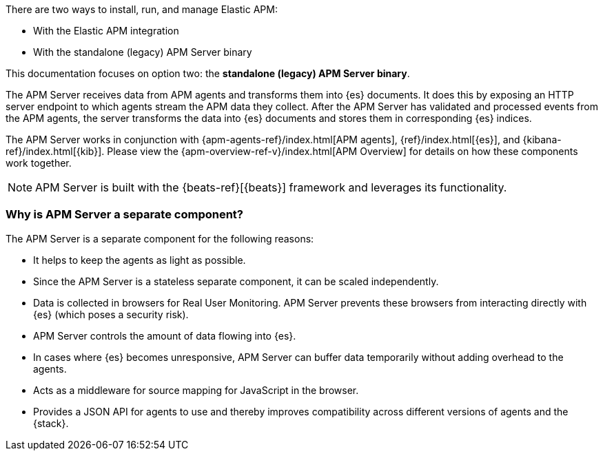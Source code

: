 ****
There are two ways to install, run, and manage Elastic APM:

* With the Elastic APM integration
* With the standalone (legacy) APM Server binary

This documentation focuses on option two: the **standalone (legacy) APM Server binary**.
****

The APM Server receives data from APM agents and transforms them into {es} documents.
It does this by exposing an HTTP server endpoint to which agents stream the APM data they collect.
After the APM Server has validated and processed events from the APM agents,
the server transforms the data into {es} documents and stores them in corresponding {es} indices.

The APM Server works in conjunction with {apm-agents-ref}/index.html[APM agents], {ref}/index.html[{es}], and {kibana-ref}/index.html[{kib}]. Please view the {apm-overview-ref-v}/index.html[APM Overview] for details on how these components work together.

NOTE: APM Server is built with the {beats-ref}[{beats}] framework and leverages its functionality.

[float]
[[why-separate-component]]
=== Why is APM Server a separate component?

The APM Server is a separate component for the following reasons:

* It helps to keep the agents as light as possible.
* Since the APM Server is a stateless separate component, it can be scaled independently.
* Data is collected in browsers for Real User Monitoring.
  APM Server prevents these browsers from interacting directly with {es} (which poses a security risk).
* APM Server controls the amount of data flowing into {es}.
* In cases where {es} becomes unresponsive,
APM Server can buffer data temporarily without adding overhead to the agents.
* Acts as a middleware for source mapping for JavaScript in the browser.
* Provides a JSON API for agents to use and thereby improves compatibility across different versions of agents and the {stack}.

